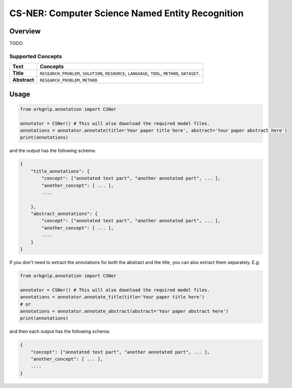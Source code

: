 CS-NER: Computer Science Named Entity Recognition
""""""""""""""""""""""""""""""""""""""""""""""""""

Overview
*********
TODO:


Supported Concepts
^^^^^^^^^^^^^^^^^^
.. list-table::
   :header-rows: 1

   * - Text
     - Concepts
   * - **Title**
     - ``RESEARCH_PROBLEM``, ``SOLUTION``, ``RESOURCE``, ``LANGUAGE``, ``TOOL``, ``METHOD``, ``DATASET``.
   * - **Abstract**
     - ``RESEARCH_PROBLEM``, ``METHOD``

Usage
******

.. code-block:: python

    from orkgnlp.annotation import CSNer

    annotator = CSNer() # This will also download the required model files.
    annotations = annotator.annotate(title='Your paper title here', abstract='Your paper abstract here')
    print(annotations)


and the output has the following schema:

.. code-block:: javascript

    {
        "title_annotations": {
            "concept": ["annotated text part", "another annotated part", ... ],
            "another_concept": [ ... ],
            ....

        },
        "abstract_annotations": {
            "concept": ["annotated text part", "another annotated part", ... ],
            "another_concept": [ ... ],
            ....
        }
    }

If you don't need to extract the annotations for both the abstract and the title, you can also extract them separately.
E.g:

.. code-block:: python

    from orkgnlp.annotation import CSNer

    annotator = CSNer() # This will also download the required model files.
    annotations = annotator.annotate_title(title='Your paper title here')
    # or
    annotations = annotator.annotate_abstract(abstract='Your paper abstract here')
    print(annotations)

and then each output has the following schema:

.. code-block:: javascript

    {
        "concept": ["annotated text part", "another annotated part", ... ],
        "another_concept": [ ... ],
        ....
    }